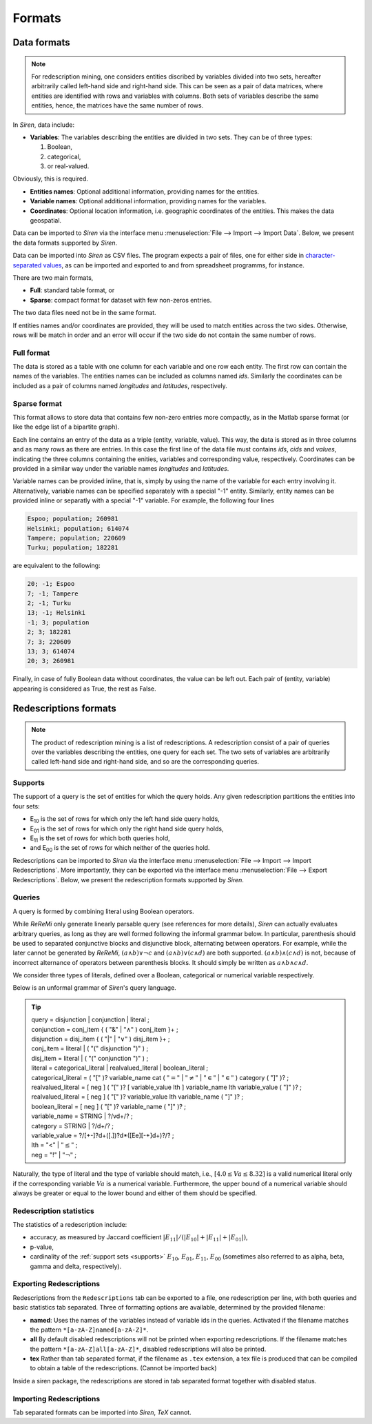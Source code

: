 .. _formats:

***********
Formats
***********

.. _dataformats:

Data formats
=============

.. note::
   For redescription mining, one considers entities discribed by variables divided into two sets, hereafter arbitrarily called left-hand side and right-hand side.
   This can be seen as a pair of data matrices, where entities are identified with rows and variables with columns. Both sets of variables describe the same entities, hence, the matrices have the same number of rows.

In *Siren*, data include:
   
* **Variables**: The variables describing the entities are divided in two sets. They can be of three types: 

  1. Boolean,
  2. categorical,
  3. or real-valued. 

Obviously, this is required.

* **Entities names**: Optional additional information, providing names for the entities.
* **Variable names**: Optional additional information, providing names for the variables.
* **Coordinates**: Optional location information, i.e. geographic coordinates of the entities. This makes the data geospatial.

Data can be imported to *Siren* via the interface menu :menuselection:`File --> Import --> Import Data`. Below, we present the data formats supported by *Siren*.

Data can be imported into *Siren* as CSV files. The program expects a pair of files, one for either side in `character-separated values <http://tools.ietf.org/html/rfc4180>`_, as can be imported and exported to and from spreadsheet programms, for instance.

There are two main formats, 

* **Full**: standard table format, or
* **Sparse**: compact format for dataset with few non-zeros entries.

The two data files need not be in the same format.

If entities names and/or coordinates are provided, they will be used to match entities across the two sides. 
Otherwise, rows will be match in order and an error will occur if the two side do not contain the same number of rows.

.. _data_csv_full:

Full format
------------

The data is stored as a table with one column for each variable and one row each entity.
The first row can contain the names of the variables.
The entities names can be included as columns named *ids*. Similarly the coordinates can be included as a pair of columns named *longitudes* and *latitudes*, respectively.  


.. _data_csv_sparse:

Sparse format
--------------

This format allows to store data that contains few non-zero entries more compactly, as in the Matlab sparse format (or like the edge list of a bipartite graph).

Each line contains an entry of the data as a triple (entity, variable, value). This way, the data is stored as in three columns and as many rows as there are entries.
In this case the first line of the data file must contains *ids*, *cids* and *values*, indicating the three columns containing the enities, variables and corresponding value, respectively.
Coordinates can be provided in a similar way under the variable names *longitudes* and *latitudes*.

Variable names can be provided inline, that is, simply by using the name of the variable for each entry involving it.
Alternatively, variable names can be specified separately with a special "-1" entity.
Similarly, entity names can be provided inline or separatly with a special "-1" variable.
For example, the following four lines

.. code:: bash 
	  
	  Espoo; population; 260981
	  Helsinki; population; 614074
	  Tampere; population; 220609
	  Turku; population; 182281
	  
are equivalent to the following:

.. code:: bash 

	  20; -1; Espoo
	  7; -1; Tampere
	  2; -1; Turku
	  13; -1; Helsinki
	  -1; 3; population
	  2; 3; 182281
	  7; 3; 220609
	  13; 3; 614074
	  20; 3; 260981


Finally, in case of fully Boolean data without coordinates, the value can be left out. Each pair of (entity, variable) appearing is considered as True, the rest as False.


.. _red_formats:

Redescriptions formats
========================

.. note::
   The product of redescription mining is a list of redescriptions. A redescription consist of a pair of queries over the variables describing the entities, one query for each set. The two sets of variables are arbitrarily called left-hand side and right-hand side, and so are the corresponding queries.

.. _supports:

Supports
----------

The support of a query is the set of entities for which the query holds. Any given redescription partitions the entities into four sets:

* E\ :sub:`10` is the set of rows for which only the left hand side query holds,
* E\ :sub:`01` is the set of rows for which only the right hand side query holds,
* E\ :sub:`11` is the set of rows for which both queries hold,
* and E\ :sub:`00` is the set of rows for which neither of the queries hold.


Redescriptions can be imported to *Siren* via the interface menu :menuselection:`File --> Import --> Import Redescriptions`. More importantly, they can be exported via the interface menu :menuselection:`File --> Export Redescriptions`. Below, we present the redescription formats supported by *Siren*.

.. _queries:

Queries
----------

A query is formed by combining literal using Boolean operators.


While *ReReMi* only generate linearly parsable query (see references for more details), *Siren* can actually evaluates arbitrary queries, as long as they are well formed following the informal grammar below.
In particular, parenthesis should be used to separated conjunctive blocks and disjunctive block, alternating between operators.
For example, while the later cannot be generated by *ReReMi*, :math:`(a \land{} b) \lor{} \lnot{} c` and :math:`(a \land{} b) \lor{} (c \land{} d)` are both supported. :math:`(a \land{} b) \land{} (c \land{} d)` is not, because of incorrect alternance of operators between parenthesis blocks. It should simply be written as :math:`a \land{} b \land{} c \land{} d`.

We consider three types of literals, defined over a Boolean, categorical or numerical variable respectively.

Below is an unformal grammar of *Siren*'s query language.

.. tip::
   | query = disjunction | conjunction | literal ;
   | conjunction = conj_item { ( "&" | :math:`"\land"` ) conj_item }+ ;
   | disjunction = disj_item { ( "|" | :math:`"\lor"` ) disj_item }+ ;
   | conj_item = literal | ( "(" disjunction ")" ) ;
   | disj_item = literal | ( "(" conjunction ")" ) ;
   | literal = categorical_literal | realvalued_literal | boolean_literal ;
   | categorical_literal = ( "[" )? variable_name cat ( :math:`"="` | :math:`"\neq"` | :math:`"\in"` | :math:`"\in"` ) category ( "]" )?  ;
   | realvalued_literal = [ neg ] ( "[" )? [ variable_value lth ] variable_name lth variable_value ( "]" )? ; 
   | realvalued_literal = [ neg ] ( "[" )? variable_value lth variable_name ( "]" )? ; 
   | boolean_literal = [ neg ] ( "[" )? variable_name ( "]" )? ;
   | variable_name = STRING | ?/v\d+/? ;
   | category = STRING | ?/\d+/? ;
   | variable_value =  ?/[+-]?\d+([.])?\d*([Ee][-+]\d+)?/? ;
   | lth = "<" | :math:`"\leq"` ;
   | neg = "!" | :math:`"\lnot"` ;

Naturally, the type of literal and the type of variable should match, i.e., :math:`[4.0 \leq{} Va \leq{} 8.32]` is a valid numerical literal only if the corresponding variable :math:`Va` is a numerical variable. Furthermore, the upper bound of a numerical variable should always be greater or equal to the lower bound and either of them should be specified.

.. _statistics:

Redescription statistics
--------------------------

The statistics of a redescription include:

* accuracy, as measured by Jaccard coefficient :math:`|E_{11}| / (|E_{10}|+|E_{11}|+|E_{01}|)`,
* p-value,
* cardinality of the :ref:`support sets <supports>` :math:`E_{10}`, :math:`E_{01}`, :math:`E_{11}`, :math:`E_{00}` (sometimes also referred to as alpha, beta, gamma and delta, respectively).

.. _export:

Exporting Redescriptions
-------------------------

Redescriptions from the ``Redescriptions`` tab can be exported to a file, one redescription per line, with both queries and basic statistics tab separated. Three of formatting options are available, determined by the provided filename:

* **named**: Uses the names of the variables instead of variable ids in the queries. Activated if the filename matches the pattern ``*[a-zA-Z]named[a-zA-Z]*``.
* **all** By default disabled redescriptions will not be printed when exporting redescriptions. If the filename matches the pattern ``*[a-zA-Z]all[a-zA-Z]*``, disabled redescriptions will also be printed. 
* **tex** Rather than tab separated format, if the filename as ``.tex`` extension, a tex file is produced that can be compiled to obtain a table of the redescriptions. (Cannot be imported back)

Inside a siren package, the redescriptions are stored in tab separated format together with disabled status.

.. _import:

Importing Redescriptions
-------------------------

Tab separated formats can be imported into *Siren*, *TeX* cannot.
